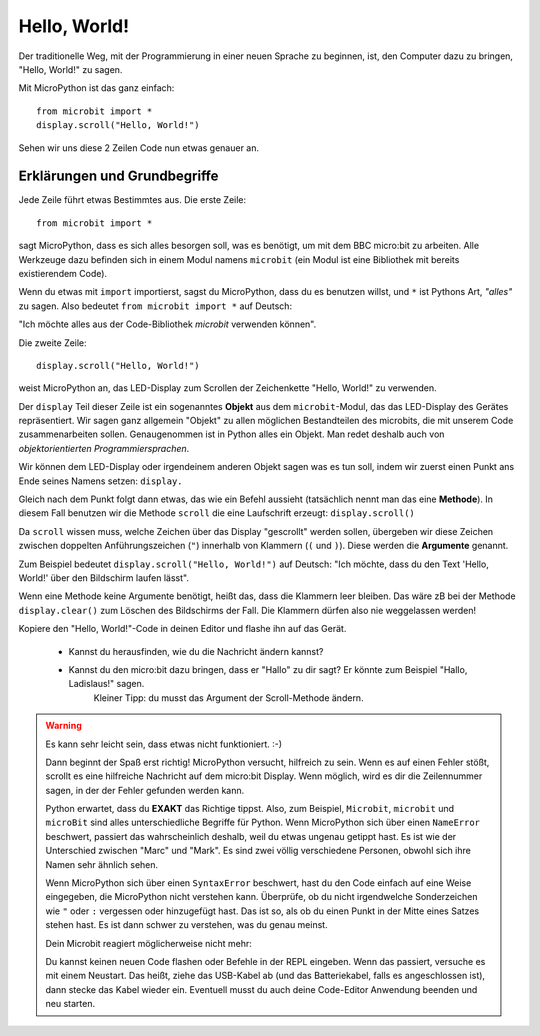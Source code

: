 **************************
Hello, World!
**************************

Der traditionelle Weg, mit der Programmierung in einer neuen Sprache zu beginnen, ist, den
Computer dazu zu bringen, "Hello, World!" zu sagen.

.. image:: ../scroll-hello.gif

Mit MicroPython ist das ganz einfach::

    from microbit import *
    display.scroll("Hello, World!")

Sehen wir uns diese 2 Zeilen Code nun etwas genauer an.

Erklärungen und Grundbegriffe
==============================

Jede Zeile führt etwas Bestimmtes aus. Die erste Zeile::

    from microbit import *

sagt MicroPython, dass es sich alles besorgen soll, was es benötigt, um mit dem BBC micro:bit 
zu arbeiten. Alle Werkzeuge dazu befinden sich in einem Modul namens ``microbit`` (ein Modul 
ist eine Bibliothek mit bereits existierendem Code). 

Wenn du etwas mit ``import`` importierst, sagst du MicroPython, dass du es benutzen willst, und ``*`` 
ist Pythons Art, *"alles"* zu sagen. Also bedeutet ``from microbit import *`` auf Deutsch: 

"Ich möchte alles aus der Code-Bibliothek *microbit* verwenden können".

Die zweite Zeile::

    display.scroll("Hello, World!")

weist MicroPython an, das LED-Display zum Scrollen der Zeichenkette "Hello, World!" zu verwenden.

Der ``display`` Teil dieser Zeile ist ein sogenanntes **Objekt** aus dem ``microbit``-Modul, das 
das LED-Display des Gerätes repräsentiert. Wir sagen ganz allgemein "Objekt" zu allen möglichen
Bestandteilen des microbits, die mit unserem Code zusammenarbeiten sollen. Genaugenommen ist in
Python alles ein Objekt. Man redet deshalb auch von *objektorientierten Programmiersprachen*.

Wir können dem LED-Display oder irgendeinem anderen Objekt sagen was es tun soll, indem wir zuerst
einen Punkt ans Ende seines Namens setzen: ``display.``

Gleich nach dem Punkt folgt dann etwas, das wie ein Befehl aussieht (tatsächlich nennt man das
eine **Methode**). In diesem Fall benutzen wir die Methode ``scroll`` die eine Laufschrift erzeugt:
``display.scroll()``

Da ``scroll`` wissen muss, welche Zeichen über das Display "gescrollt" werden sollen, übergeben wir
diese Zeichen zwischen doppelten Anführungszeichen (``"``) innerhalb von Klammern (``(`` und ``)``). 
Diese werden die **Argumente** genannt. 

Zum Beispiel bedeutet ``display.scroll("Hello, World!")`` auf Deutsch: "Ich möchte, dass du den Text 
'Hello, World!' über den Bildschirm laufen lässt". 

Wenn eine Methode keine Argumente benötigt, heißt das, dass die Klammern leer bleiben. Das wäre zB
bei der Methode ``display.clear()`` zum Löschen des Bildschirms der Fall. Die Klammern dürfen also
nie weggelassen werden!

Kopiere den "Hello, World!"-Code in deinen Editor und flashe ihn auf das Gerät. 

    - Kannst du herausfinden, wie du die Nachricht ändern kannst? 
    - Kannst du den micro:bit dazu bringen, dass er "Hallo" zu dir sagt? Er könnte zum Beispiel "Hallo, Ladislaus!" sagen. 
        Kleiner Tipp: du musst das Argument der Scroll-Methode ändern.

.. warning::

    Es kann sehr leicht sein, dass etwas nicht funktioniert. :-)

    Dann beginnt der Spaß erst richtig! MicroPython versucht, hilfreich zu sein. Wenn
    es auf einen Fehler stößt, scrollt es eine hilfreiche Nachricht auf dem micro:bit
    Display. Wenn möglich, wird es dir die Zeilennummer sagen, in der der Fehler
    gefunden werden kann.

    Python erwartet, dass du **EXAKT** das Richtige tippst. Also, zum Beispiel,
    ``Microbit``, ``microbit`` und ``microBit`` sind alles unterschiedliche Begriffe für
    Python. Wenn MicroPython sich über einen ``NameError`` beschwert, passiert das wahrscheinlich
    deshalb, weil du etwas ungenau getippt hast. Es ist wie der Unterschied
    zwischen "Marc" und "Mark". Es sind zwei völlig verschiedene Personen,
    obwohl sich ihre Namen sehr ähnlich sehen.

    Wenn MicroPython sich über einen ``SyntaxError`` beschwert, hast du den Code einfach
    auf eine Weise eingegeben, die MicroPython nicht verstehen kann. Überprüfe, ob du nicht irgendwelche
    Sonderzeichen wie ``"`` oder ``:`` vergessen oder hinzugefügt hast. Das ist so, als ob du einen Punkt in der
    Mitte eines Satzes stehen hast. Es ist dann schwer zu verstehen, was du genau meinst.

    Dein Microbit reagiert möglicherweise nicht mehr: 
    
    Du kannst keinen neuen Code flashen oder Befehle in der REPL eingeben. Wenn das passiert, versuche
    es mit einem Neustart. Das heißt, ziehe das USB-Kabel ab (und das Batteriekabel, falls es angeschlossen ist),
    dann stecke das Kabel wieder ein. Eventuell musst du auch deine Code-Editor Anwendung beenden und neu starten.
